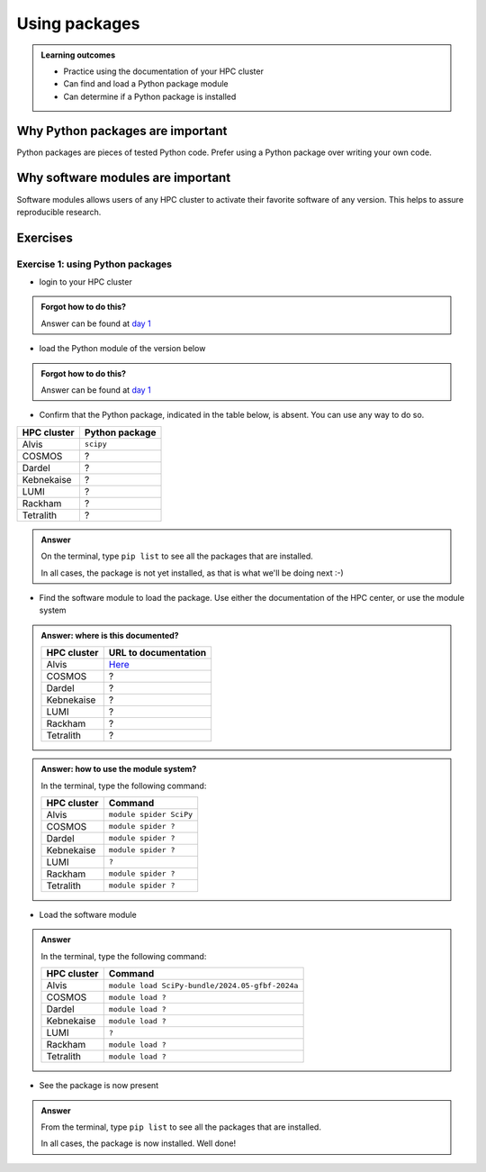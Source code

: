 .. meta::
   :description: Using packages
   :keywords: packages, modules, day 2

.. _use-packages:
Using packages
==============

.. admonition:: Learning outcomes

    - Practice using the documentation of your HPC cluster
    - Can find and load a Python package module
    - Can determine if a Python package is installed

Why Python packages are important
---------------------------------

Python packages are pieces of tested Python code.
Prefer using a Python package over writing your own code.

Why software modules are important
----------------------------------

Software modules allows users of any HPC cluster
to activate their favorite software of any version.
This helps to assure reproducible research.

Exercises
---------

Exercise 1: using Python packages
^^^^^^^^^^^^^^^^^^^^^^^^^^^^^^^^^

- login to your HPC cluster

.. admonition:: Forgot how to do this?
    :class: dropdown

    Answer can be found at
    `day 1 <https://uppmax.github.io/naiss_intro_python/sessions/using_the_python_interpreter/#exercise-1-login-to-your-hpc-cluster>`_

- load the Python module of the version below

+------------+----------------+
| HPC cluster| Python version |
+============+================+
| Alvis      | ``3.12.3``     |module load Python/3.12.3-GCCcore-13.3.0
+------------+----------------+
| Bianca     | ``3.11.4``     |
+------------+----------------+
| COSMOS     | ``3.11.5``     |
+------------+----------------+
| Dardel     | ``3.11.4``     |
+------------+----------------+
| Kebnekaise | ``3.11.3``     |
+------------+----------------+
| LUMI       | ``TBA``        |
+------------+----------------+
| Rackham    | ``3.12.7``     |
+------------+----------------+
| Tetralith  | ``3.10.4``     |
+------------+----------------+

.. admonition:: Forgot how to do this?
    :class: dropdown

    Answer can be found at
    `day 1 <https://uppmax.github.io/naiss_intro_python/sessions/using_the_python_interpreter/#exercise-2-load-the-python-module>`_

    .. note to self

        HPC Cluster|Link to documentation                                                                              |Solution
        -----------|---------------------------------------------------------------------------------------------------|------------------------------------------------------
        Alvis      |[short](https://www.c3se.chalmers.se/documentation/module_system/python_example/) or [long](https://www.c3se.chalmers.se/documentation/module_system/modules/) |`module load Python/3.12.3-GCCcore-13.3.0`
        Bianca     |[here](https://docs.uppmax.uu.se/software/python/#loading-python)                                  |`module load python/3.11.4`
        COSMOS     |[here](https://lunarc-documentation.readthedocs.io/en/latest/guides/applications/Python/)          |`module load GCCcore/13.2.0 Python/3.11.5`
        Dardel     |:warning: [here](https://support.pdc.kth.se/doc/software/module/) and [here](https://support.pdc.kth.se/doc/applications/python/)    |`module load bioinfo-tools python/3.11.4`
        Kebnekaise |[here](https://docs.hpc2n.umu.se/software/userinstalls/#python__packages)                          |`module load GCC/12.3.0 Python/3.11.3`
        LUMI       |:warning: [here](https://docs.lumi-supercomputer.eu/software/installing/python/)                   |Unknown
        Rackham    |[here](http://docs.uppmax.uu.se/software/python/)                                                  |`module load python`
        Tetralith  |[here](https://www.nsc.liu.se/software/python/)                                                    |`module load Python/3.10.4-env-hpc2-gcc-2022a-eb`



- Confirm that the Python package, indicated in the table below, is absent.
  You can use any way to do so.

+------------+----------------+
| HPC cluster| Python package |
+============+================+
| Alvis      | ``scipy``      |
+------------+----------------+
| COSMOS     | ?              |
+------------+----------------+
| Dardel     | ?              |
+------------+----------------+
| Kebnekaise | ?              |
+------------+----------------+
| LUMI       | ?              |
+------------+----------------+
| Rackham    | ?              |
+------------+----------------+
| Tetralith  | ?              |
+------------+----------------+

.. admonition:: Answer
    :class: dropdown

    On the terminal, type ``pip list`` to see all the
    packages that are installed.

    In all cases, the package is not yet installed,
    as that is what we'll be doing next :-)

- Find the software module to load the package. Use either
  the documentation of the HPC center, or use the module system

.. admonition:: Answer: where is this documented?
    :class: dropdown

    +------------+---------------------------------------------------------------------------------------------+
    | HPC cluster| URL to documentation                                                                        |
    +============+=============================================================================================+
    | Alvis      | `Here <https://www.c3se.chalmers.se/documentation/module_system/python/#numpy-and-scipy>`__ |
    +------------+---------------------------------------------------------------------------------------------+
    | COSMOS     | ?                                                                                           |
    +------------+---------------------------------------------------------------------------------------------+
    | Dardel     | ?                                                                                           |
    +------------+---------------------------------------------------------------------------------------------+
    | Kebnekaise | ?                                                                                           |
    +------------+---------------------------------------------------------------------------------------------+
    | LUMI       | ?                                                                                           |
    +------------+---------------------------------------------------------------------------------------------+
    | Rackham    | ?                                                                                           |
    +------------+---------------------------------------------------------------------------------------------+
    | Tetralith  | ?                                                                                           |
    +------------+---------------------------------------------------------------------------------------------+

.. admonition:: Answer: how to use the module system?
    :class: dropdown

    In the terminal, type the following command:

    +------------+-------------------------+
    | HPC cluster| Command                 |
    +============+=========================+
    | Alvis      | ``module spider SciPy`` |
    +------------+-------------------------+
    | COSMOS     | ``module spider ?``     |
    +------------+-------------------------+
    | Dardel     | ``module spider ?``     |
    +------------+-------------------------+
    | Kebnekaise | ``module spider ?``     |
    +------------+-------------------------+
    | LUMI       | ``?``                   |
    +------------+-------------------------+
    | Rackham    | ``module spider ?``     |
    +------------+-------------------------+
    | Tetralith  | ``module spider ?``     |
    +------------+-------------------------+

- Load the software module

.. admonition:: Answer
    :class: dropdown

    In the terminal, type the following command:

    +------------+-----------------------------------------------------------+
    | HPC cluster| Command                                                   |
    +============+===========================================================+
    | Alvis      | ``module load SciPy-bundle/2024.05-gfbf-2024a``           |
    +------------+-----------------------------------------------------------+
    | COSMOS     | ``module load ?``                                         |
    +------------+-----------------------------------------------------------+
    | Dardel     | ``module load ?``                                         |
    +------------+-----------------------------------------------------------+
    | Kebnekaise | ``module load ?``                                         |
    +------------+-----------------------------------------------------------+
    | LUMI       | ``?``                                                     |
    +------------+-----------------------------------------------------------+
    | Rackham    | ``module load ?``                                         |
    +------------+-----------------------------------------------------------+
    | Tetralith  | ``module load ?``                                         |
    +------------+-----------------------------------------------------------+

- See the package is now present

.. admonition:: Answer
    :class: dropdown

    From the terminal, type ``pip list`` to see all the
    packages that are installed.

    In all cases, the package is now installed.
    Well done!
